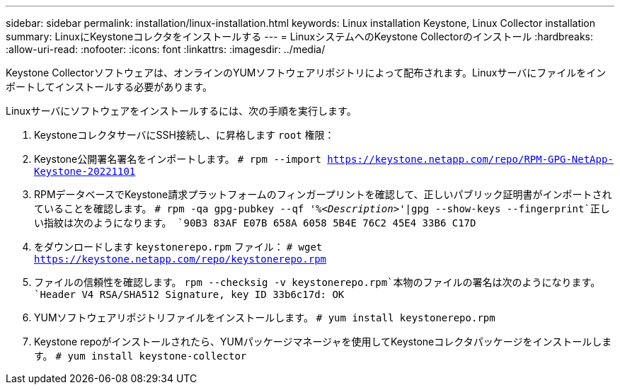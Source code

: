 ---
sidebar: sidebar 
permalink: installation/linux-installation.html 
keywords: Linux installation Keystone, Linux Collector installation 
summary: LinuxにKeystoneコレクタをインストールする 
---
= LinuxシステムへのKeystone Collectorのインストール
:hardbreaks:
:allow-uri-read: 
:nofooter: 
:icons: font
:linkattrs: 
:imagesdir: ../media/


[role="lead"]
Keystone Collectorソフトウェアは、オンラインのYUMソフトウェアリポジトリによって配布されます。Linuxサーバにファイルをインポートしてインストールする必要があります。

Linuxサーバにソフトウェアをインストールするには、次の手順を実行します。

. KeystoneコレクタサーバにSSH接続し、に昇格します `root` 権限：
. Keystone公開署名署名をインポートします。
`# rpm --import https://keystone.netapp.com/repo/RPM-GPG-NetApp-Keystone-20221101`
. RPMデータベースでKeystone請求プラットフォームのフィンガープリントを確認して、正しいパブリック証明書がインポートされていることを確認します。
`# rpm -qa gpg-pubkey --qf '%_<Description>_'|gpg --show-keys --fingerprint`正しい指紋は次のようになります。
`90B3 83AF E07B 658A 6058  5B4E 76C2 45E4 33B6 C17D`
. をダウンロードします `keystonerepo.rpm` ファイル：
`# wget https://keystone.netapp.com/repo/keystonerepo.rpm`
. ファイルの信頼性を確認します。
`rpm --checksig -v keystonerepo.rpm`本物のファイルの署名は次のようになります。
`Header V4 RSA/SHA512 Signature, key ID 33b6c17d: OK`
. YUMソフトウェアリポジトリファイルをインストールします。
`# yum install keystonerepo.rpm`
. Keystone repoがインストールされたら、YUMパッケージマネージャを使用してKeystoneコレクタパッケージをインストールします。
`# yum install keystone-collector`

